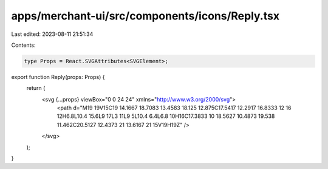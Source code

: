 apps/merchant-ui/src/components/icons/Reply.tsx
===============================================

Last edited: 2023-08-11 21:51:34

Contents:

.. code-block:: tsx

    type Props = React.SVGAttributes<SVGElement>;

export function Reply(props: Props) {
    return (
        <svg {...props} viewBox="0 0 24 24" xmlns="http://www.w3.org/2000/svg">
            <path d="M19 19V15C19 14.1667 18.7083 13.4583 18.125 12.875C17.5417 12.2917 16.8333 12 16 12H6.8L10.4 15.6L9 17L3 11L9 5L10.4 6.4L6.8 10H16C17.3833 10 18.5627 10.4873 19.538 11.462C20.5127 12.4373 21 13.6167 21 15V19H19Z" />
        </svg>
    );
}



